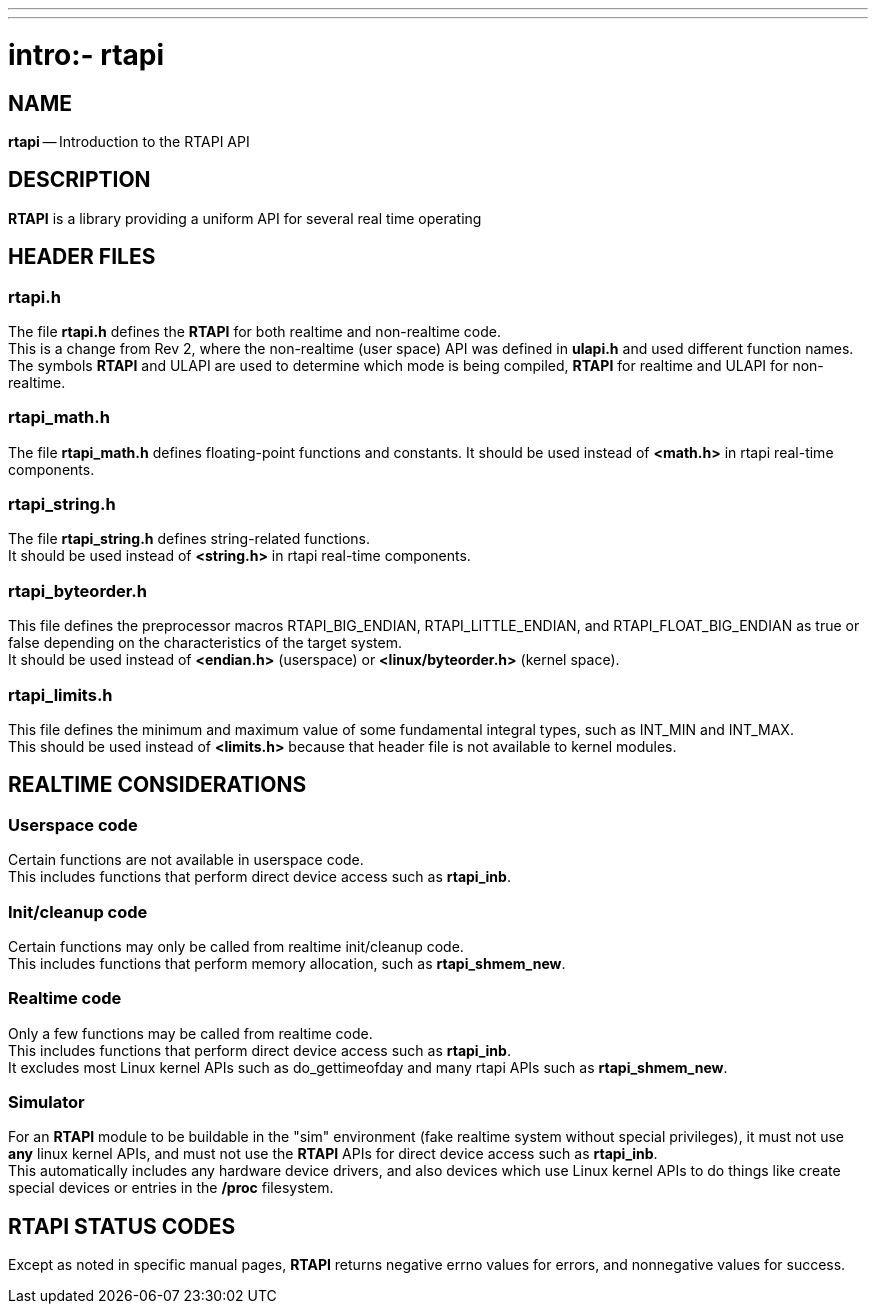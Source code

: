 ---
---
:skip-front-matter:

= intro:- rtapi
:manmanual: HAL Components
:mansource: ../man/man3/intro_rtapi.asciidoc
:man version : 


== NAME

**rtapi** -- Introduction to the RTAPI API



== DESCRIPTION
**RTAPI** is a library providing a uniform API for several real time operating


== HEADER FILES

=== rtapi.h
The file **rtapi.h** defines the **RTAPI** for both realtime and non-realtime
code.  +
This is a change from Rev 2, where the non-realtime (user space) API
was defined in **ulapi.h** and used different function names.  +
The symbols **RTAPI**
and ULAPI are used to determine which mode is being compiled, **RTAPI** for
realtime and ULAPI for non-realtime.

=== rtapi_math.h
The file **rtapi_math.h** defines floating-point functions and constants.
It should be used instead of **<math.h>** in rtapi real-time components.


=== rtapi_string.h
The file **rtapi_string.h** defines string-related functions. +
It should be used instead of **<string.h>** in rtapi real-time components.

=== rtapi_byteorder.h
This file defines the preprocessor macros RTAPI_BIG_ENDIAN,
RTAPI_LITTLE_ENDIAN, and RTAPI_FLOAT_BIG_ENDIAN as true or false depending on
the characteristics of the target system.  +
It should be used instead of
**<endian.h>** (userspace) or **<linux/byteorder.h>** (kernel space).

=== rtapi_limits.h
This file defines the minimum and maximum value of some fundamental integral
types, such as INT_MIN and INT_MAX.  +
This should be used instead of
**<limits.h>** because that header file is not available to kernel modules.



== REALTIME CONSIDERATIONS
=== Userspace code
Certain functions are not available in userspace code.  +
This includes functions
that perform direct device access such as **rtapi_inb**.

=== Init/cleanup code
Certain functions may only be called from realtime init/cleanup code. +
This includes functions that perform memory allocation, such as
**rtapi_shmem_new**.

=== Realtime code
Only a few functions may be called from realtime code.  +
This includes
functions that perform direct device access such as **rtapi_inb**. +
It excludes most Linux kernel APIs such as do_gettimeofday and
many rtapi APIs such as **rtapi_shmem_new**.

=== Simulator
For an **RTAPI** module to be buildable in the "sim" environment (fake realtime
system without special privileges), it must not use **any** linux kernel
APIs, and must not use the **RTAPI** APIs for direct device access such as
**rtapi_inb**.  +
This automatically includes any hardware device drivers,
and also devices which use Linux kernel APIs to do things like create
special devices or entries in the **/proc** filesystem.



== RTAPI STATUS CODES
Except as noted in specific manual pages, **RTAPI** returns negative errno values
for errors, and nonnegative values for success.

